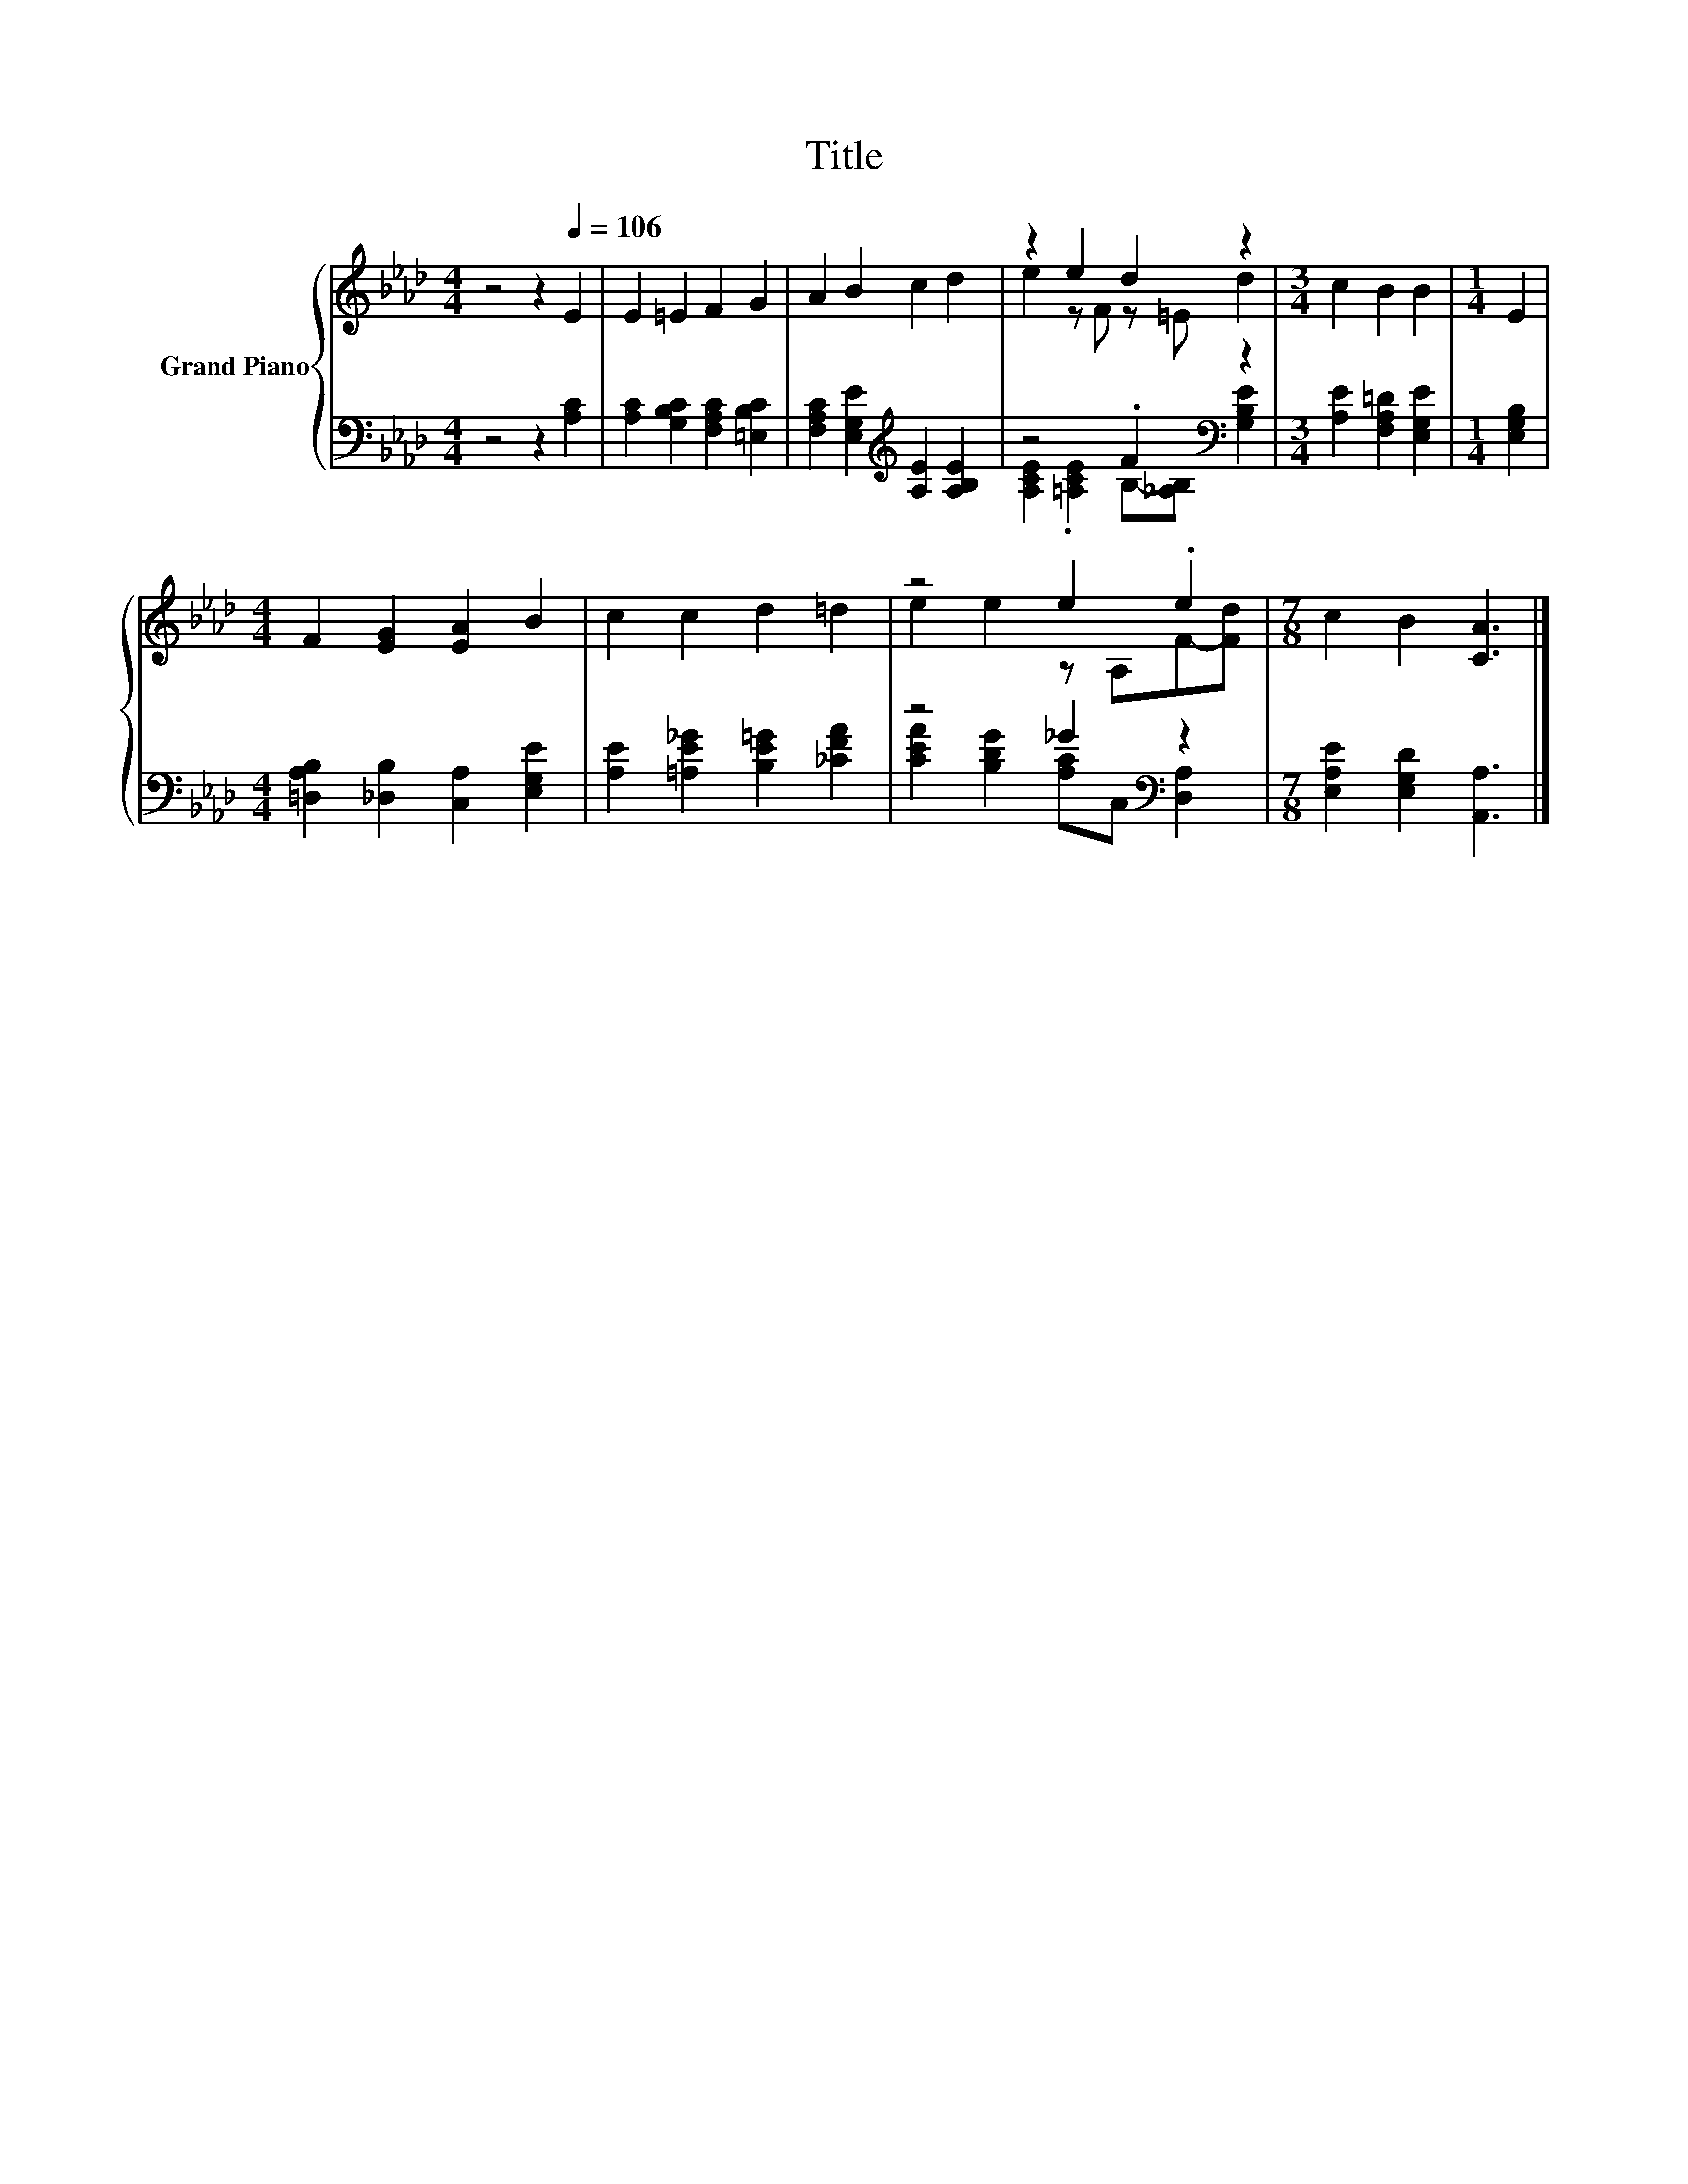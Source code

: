 X:1
T:Title
%%score { ( 1 3 ) | ( 2 4 ) }
L:1/8
M:4/4
K:Ab
V:1 treble nm="Grand Piano"
V:3 treble 
V:2 bass 
V:4 bass 
V:1
 z4 z2[Q:1/4=106] E2 | E2 =E2 F2 G2 | A2 B2 c2 d2 | z2 e2 d2 z2 |[M:3/4] c2 B2 B2 |[M:1/4] E2 | %6
[M:4/4] F2 [EG]2 [EA]2 B2 | c2 c2 d2 =d2 | z4 e2 .e2 |[M:7/8] c2 B2 [CA]3 |] %10
V:2
 z4 z2 [A,C]2 | [A,C]2 [G,B,C]2 [F,A,C]2 [=E,B,C]2 | [F,A,C]2 [E,G,E]2[K:treble] [A,E]2 [A,B,E]2 | %3
 z4 .F2[K:bass] z2 |[M:3/4] [A,E]2 [F,A,=D]2 [E,G,E]2 |[M:1/4] [E,G,B,]2 | %6
[M:4/4] [=D,A,B,]2 [_D,B,]2 [C,A,]2 [E,G,E]2 | [A,E]2 [=A,E_G]2 [B,E=G]2 [_CFA]2 | %8
 z4 _G2[K:bass] z2 |[M:7/8] [E,A,E]2 [E,G,D]2 [A,,A,]3 |] %10
V:3
 x8 | x8 | x8 | e2 z F z =E d2 |[M:3/4] x6 |[M:1/4] x2 |[M:4/4] x8 | x8 | e2 e2 z A,F-[Fd] | %9
[M:7/8] x7 |] %10
V:4
 x8 | x8 | x4[K:treble] x4 | [A,CE]2 .[=A,CE]2 B,-[_A,B,][K:bass] [G,B,E]2 |[M:3/4] x6 | %5
[M:1/4] x2 |[M:4/4] x8 | x8 | [CEA]2 [B,DG]2 [A,C][K:bass]C, [D,A,]2 |[M:7/8] x7 |] %10

